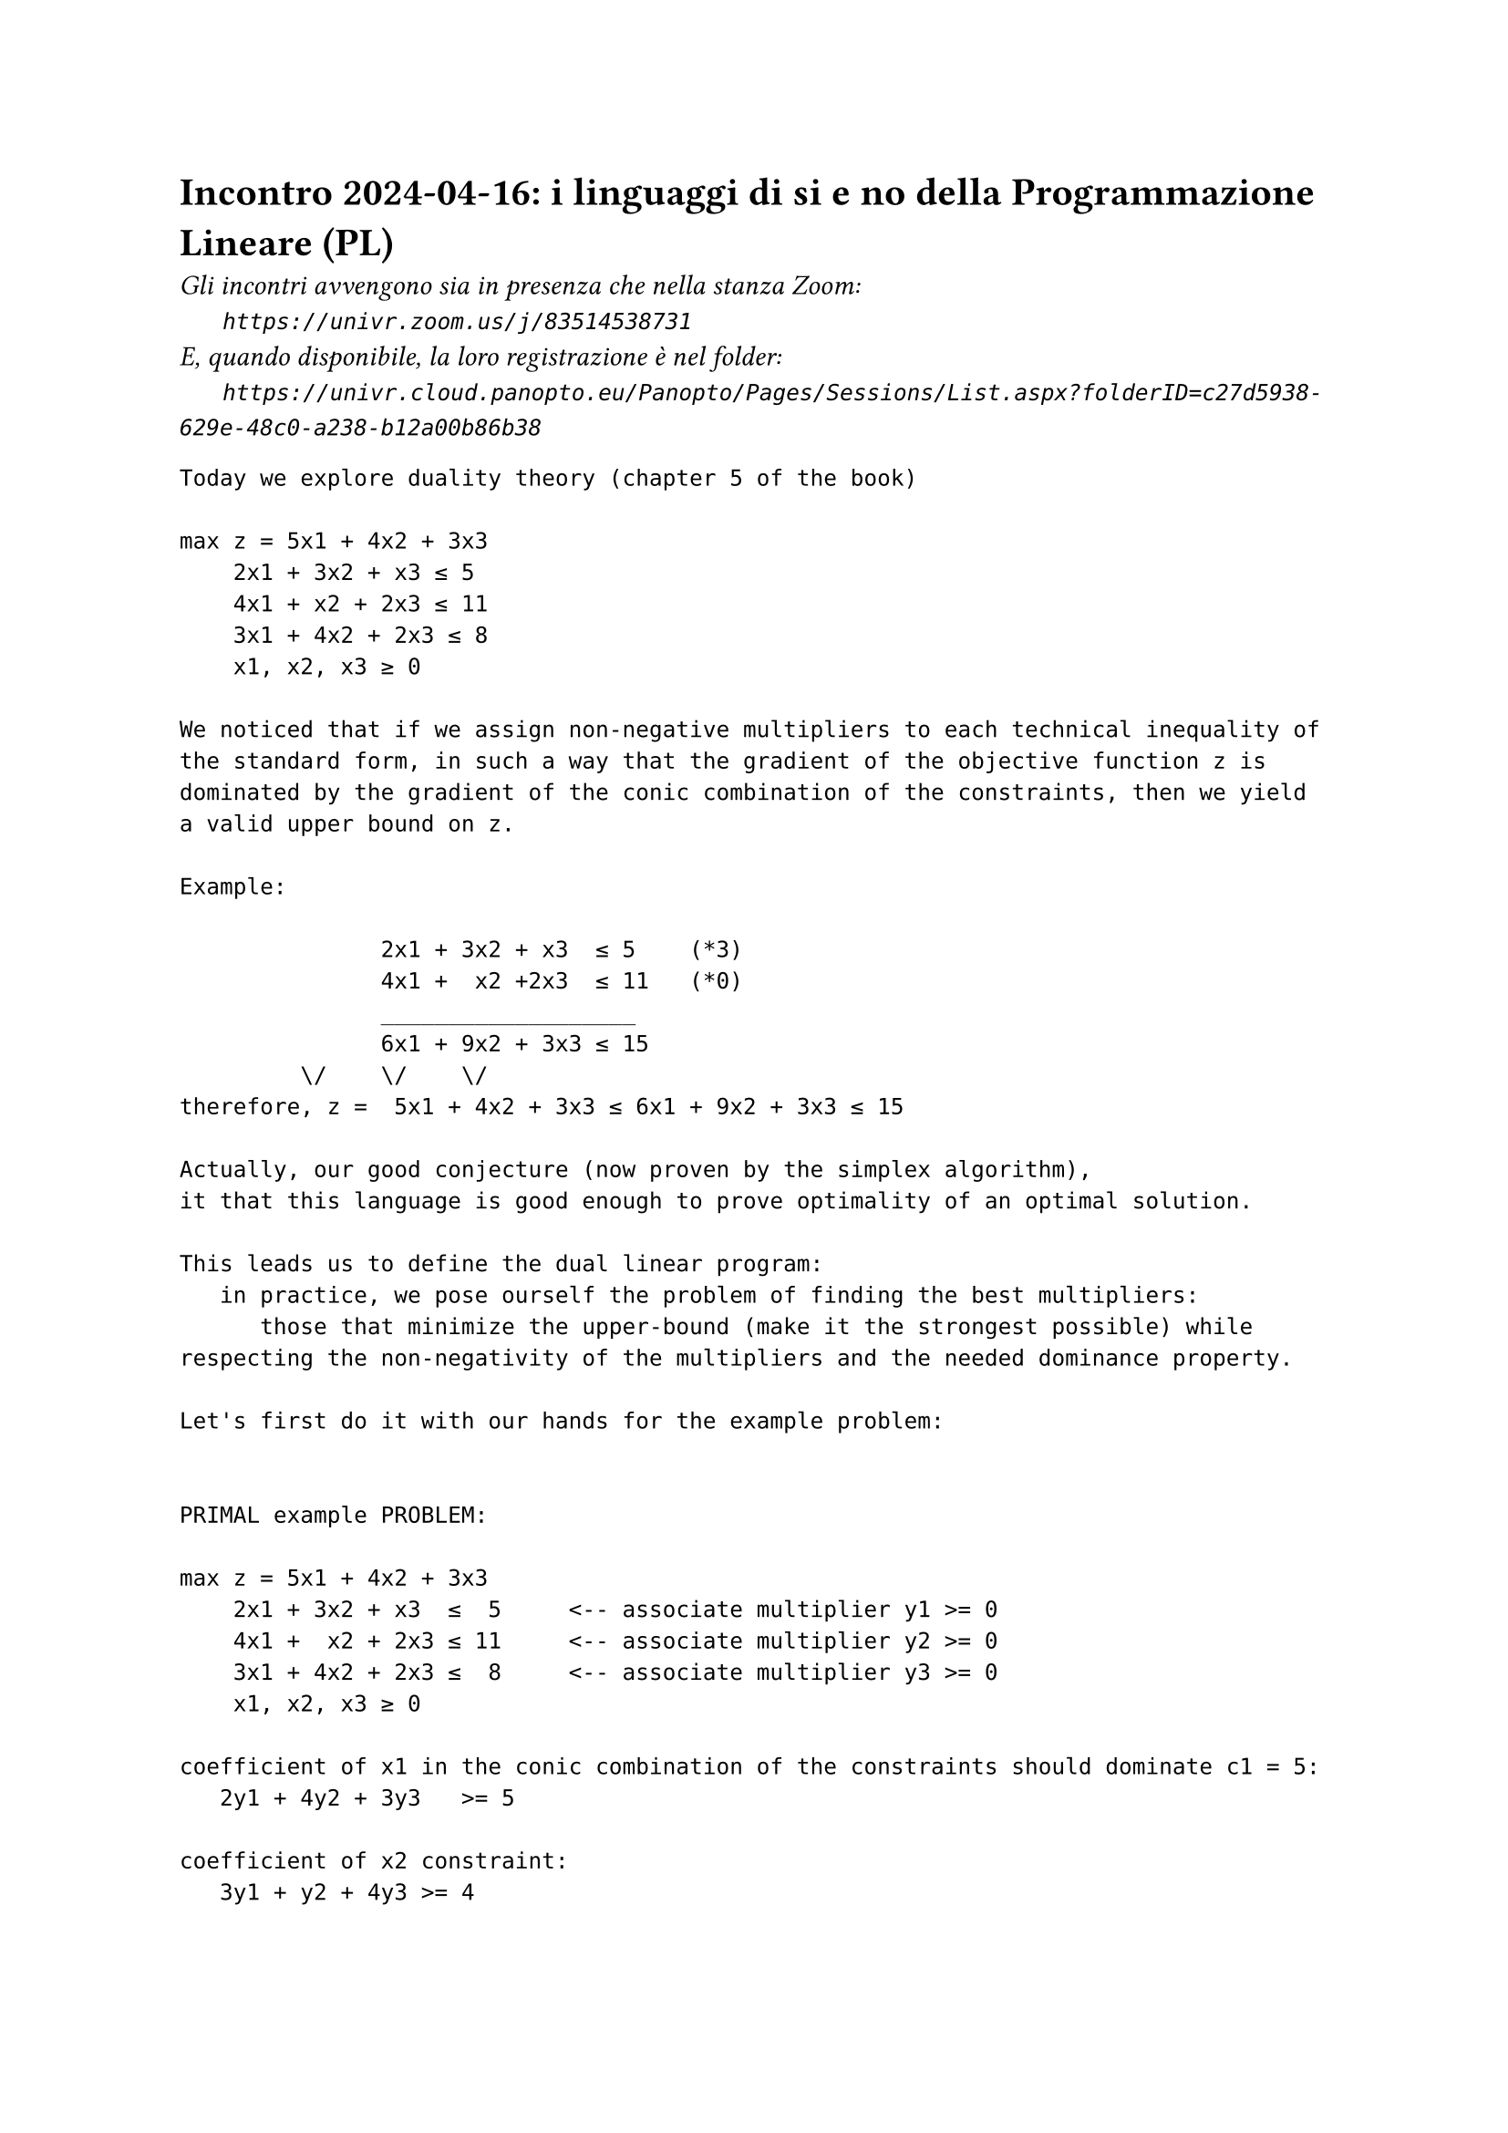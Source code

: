 = Incontro 2024-04-16: i linguaggi di si e no della Programmazione Lineare (PL)
#text(style:"italic", size:11pt, [Gli incontri avvengono sia in presenza che nella stanza Zoom:\
#h(6mm) `https://univr.zoom.us/j/83514538731`\
E, quando disponibile, la loro registrazione è nel folder:\
#h(6mm) `https://univr.cloud.panopto.eu/Panopto/Pages/Sessions/List.aspx?folderID=c27d5938-629e-48c0-a238-b12a00b86b38`\
])


```
Today we explore duality theory (chapter 5 of the book)

max z = 5x1 + 4x2 + 3x3
    2x1 + 3x2 + x3 ≤ 5
    4x1 + x2 + 2x3 ≤ 11
    3x1 + 4x2 + 2x3 ≤ 8
    x1, x2, x3 ≥ 0

We noticed that if we assign non-negative multipliers to each technical inequality of the standard form, in such a way that the gradient of the objective function z is dominated by the gradient of the conic combination of the constraints, then we yield a valid upper bound on z.

Example:

               2x1 + 3x2 + x3  ≤ 5    (*3)
               4x1 +  x2 +2x3  ≤ 11   (*0)
               ___________________
               6x1 + 9x2 + 3x3 ≤ 15
	       \/    \/    \/ 
therefore, z =  5x1 + 4x2 + 3x3 ≤ 6x1 + 9x2 + 3x3 ≤ 15 

Actually, our good conjecture (now proven by the simplex algorithm),
it that this language is good enough to prove optimality of an optimal solution.

This leads us to define the dual linear program:
   in practice, we pose ourself the problem of finding the best multipliers:
      those that minimize the upper-bound (make it the strongest possible) while respecting the non-negativity of the multipliers and the needed dominance property.

Let's first do it with our hands for the example problem:


PRIMAL example PROBLEM:

max z = 5x1 + 4x2 + 3x3
    2x1 + 3x2 + x3  ≤  5     <-- associate multiplier y1 >= 0
    4x1 +  x2 + 2x3 ≤ 11     <-- associate multiplier y2 >= 0
    3x1 + 4x2 + 2x3 ≤  8     <-- associate multiplier y3 >= 0
    x1, x2, x3 ≥ 0

coefficient of x1 in the conic combination of the constraints should dominate c1 = 5:
   2y1 + 4y2 + 3y3   >= 5

coefficient of x2 constraint:
   3y1 + y2 + 4y3 >= 4

coefficient of x3 constraint:
   y1 + 2y2 + 2y3 >= 3

objective function: we want the upper bound to be as strong as possible

but what is the bound that we obtain? It is the know-term in the conic combination inequality produced. This is availability_1 * y_1 + availability_2 * y_2 + availability_3 * y_3 

   min 5y1 +11y2 + 8 y3
   2y1 + 4y2 + 3y3   >= 5
   3y1 + y2 + 4y3 >= 4
   y1 + 2y2 + 2y3 >= 3
   y1 >= 0, y2 >= 0, y3 >= 0

amzsing! we could express the problem of producing a strongest possible upper-bound in the good-conjectured NO-language as an LP.

Thus, yes and no speak the same language for LP problems.

More in general, given an LP problem in standard form:

max sum_(j=1)^n c_j x_j                          max c'x
   \sum_(j=1)^n A[i,j] x_j <= b_i,  i=1,...,m    Ax <= b
   x_j >= 0, j=1,...,n                            x >= 0

its dual (= the LP that models the problem of yielding a strongest possible upper-bound of out beloved form on the primal) is:

min sum_(i=1)^m b_i y_j                          min b'y
   \sum_(i=1)^n A[i,j] y_i >= c_j,  j=1,...,n    A'y >= c
   y_i >= 0, i=1,...,m                            y >= 0

Therefore, when we have a linear program and we strive for its optimization it so happens:
  1. the yes certificate has the form of a feasible solution (achieving a certain objective function value and assuring it) for the primal
  2. the no certificate has the form of a feasible solution of the dual problem (achieving a certain objective function value and assuring it) for the dual

Now, the dual is also a linear program. As such, we could begin to suspct that the dual of the dual is the primal. If so, it might even be the case (and it will be) that primal and dual are one and the same face of an unique entity (like the magnetic poles that do not exist in separate).

Let's check that when we dualize the dual we come back to the primal.

Let's try to write the dual of the following problem (the dual of a primal problem in standard maximization form):

 min b'y
 A'y >= c
  y >= 0

The dual is not in  standard maximization form, in fact it is not a maximization but a minimization problem (we call its form the standard minimization form).

This means that we do not yet know the process that generated its dual.

We have two options in order to proceed:
1. either we first carry it in standard maximization form and then apply the process we just learned

2. we conjecture what the dual could be and use that (and/or verify it against option 1)


Let's do 2 first (and then 1) so that we grow up brave in self-confidence:
min sum_(i=1)^m b_i y_i                          min b'y
   \sum_(i=1)^n A[i,j] y_i >= c_j,  j=1,...,n    A'y >= c
   y_i >= 0, i=1,...,m                            y >= 0

We already know the musik: the game shold be about making conic combinations of the constraints in such a way to obtain a conservative estimate on the objective function.

max sum_(j=1)^n c_jw_j                           max c'w
   \sum_(j=1)^m A[i,j] w_j <= b_i, i=1,...,m         Aw <= b
   w_j >= 0, j=1...,n                            w >= 0

which is indeed the same as the primal problem we started from (except for the name of the variables, we couldn't know their name was x rather than w).


That was so easy that maybe is not worth doing it the careful way (you can find it in the book and is more tedious)

We got courage that we could use to find out how to dualize a general LP problem without having to carry it in standard form first.


General maximization LP problem:

actually, NO, let's generalize bit by bit a step at the time

first generalization:

max sum_(j=1)^n c_j x_j                          max c'x
   \sum_(j=1)^n A^1[i,j] x_j <= b_i,  i=1,...,m    A^1x <= b^1
   \sum_(j=1)^n A^2[i,j] x_j >= b_i,  i=1,...,m    A^2x >= b^2
   x_j >= 0, j=1,...,n                            x >= 0


min b^1'y_1 + b^2'y_2
A_1'y_1 + A'_2y_2 >= c
y_1 >= 0, y_2 <= 0


second generalization:

max c'x
  A^1x <= b^1
  A^2x >= b^2
  A^3x = b^3
  x >= 0


min b^1'y_1 + b^2'y_2 + b^3'y_3
A_1'y_1 + A'_2y_2 + A'_3y_3 >= c
y_1 >= 0, y_2 <= 0, y_3 free

third generalization:

max c'x
  A^1(x_1',x_2')' <= b^1
  A^2(x_1',x_2')' >= b^2
  A^3x = b^3
  x_1 >= 0, x_2 <= 0 

min b^1'y_1 + b^2'y_2 + b^3'y_3
A_1'y_1 + A'_2y_2 + A'_3y_3 >= c
y_1 >= 0, y_2 <= 0, y_3 free


ok, we got the idea that courage and intuition are better than memorizing anfd getting stack and rigid.

Weak duality theorem [duality no theorem, it only states that the dual offers a bound on the primal]: let x be a feasible solution for (P) and y be a feasible solution for (D). Then c'x <= b'y.

Silly Corollary: if P (or D) is unbounded than D (or P) is unfesible. 

Celebrated Corollary: if x feasible for P and y feasible for D with c'x = b'y then x is optimum for P and y is optimum for D. 

Strong duality theorem [good theorem]: if (P) as an optimal solution x* then also (D) has an optimal solution, and c'x* = b'y*.


max   c_1 x1 +c_2 x_2      min y1 
      x1       <= 1             y1     >= c1
          - x2 <= 0                -y2 >= c2 >0
      x1,x2 >=0             y1, y2 >= 0

So, primal and dual can be both unfeasible.

Complementarity theorem [good theorem, an equivalent form]: if (x*,w*) >= 0 is optimal for (P) and (t*,y*) >= 0 is optimal for (D) then (x*,w*)(t*,y*) = 0.
                                                              n  m   n  m
Conversely, if (x*,w*) is feasible for (P) and (t*,y*) is feasible for (D) and they satisfy the above m+n complementarity constraints then they are both optimal.

```
